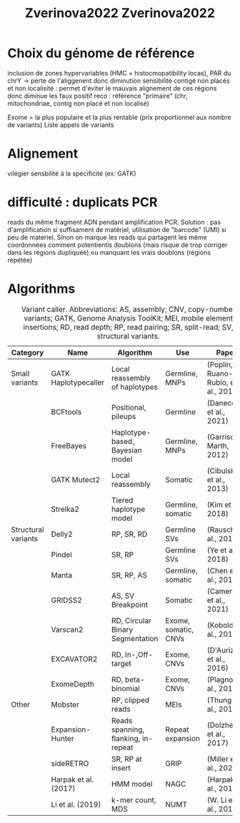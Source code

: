 :PROPERTIES:
:ID:       a4731205-4c0b-4a89-b416-accee9628746
:END:
#+title: Zverinova2022

#+title: Zverinova2022
* Choix du génome de référence
 inclusion de zones hypervariables (HMC = histocmopatibility locas), PAR du chrY -> perte de l'aliggenent donc diminution sensibilité
 contigé non placés et non localisité : permet d'éviter le mauvais alignement de ces régions donc diminue les faux positif
 reco : référence "primaire" (chr, mitochondriae, contig non placé et non localisé)

 Exome = la plus populaire et la plus rentable (prix proportionnel aux nombre de variants)
 Liste appels de variants
* Alignement
vilégier sensbilité à la spécificité (ex: GATK)
* difficulté : duplicats PCR
 reads du même fragment ADN pendant amplification PCR. Solution : pas d'amplification si suffisament de matériel, utilisation de "barcode" (UMI) si peu de materiel. Sinon on marque les reads qui partagent les même coordonnées comment potentientls doublons (mais risque de trop corriger dans les régions dupliquée) ou manquant les vrais doublons (régions répétée)
* Algorithms
#+caption: Variant caller. Abbreviations: AS, assembly; CNV, copy-number variants; GATK, Genome Analysis ToolKit; MEI, mobile element insertions; RD, read depth; RP, read pairing; SR, split-read; SV, structural variants.
| Category            | Name                 | Algorithm                           | Use                  | Paper                               |
|---------------------+----------------------+-------------------------------------+----------------------+-------------------------------------|
| Small variants      | GATK Haplotypecaller | Local reassembly of haplotypes      | Germline, MNPs       | (Poplin, Ruano-Rubio, et al., 2018) |
|                     | BCFtools             | Positional, pileups                 | Germline             | (Danecek et al., 2021)              |
|                     | FreeBayes            | Haplotype-based, Bayesian model     | Germline, MNPs       | (Garrison & Marth, 2012)            |
|                     | GATK Mutect2         | Local reassembly                    | Somatic              | (Cibulskis et al., 2013)            |
|                     | Strelka2             | Tiered haplotype model              | Germline, somatic    | (Kim et al., 2018)                  |
|---------------------+----------------------+-------------------------------------+----------------------+-------------------------------------|
| Structural variants | Delly2               | RP, SR, RD                          | Germline SVs         | (Rausch et al., 2012)               |
|                     | Pindel               | SR, RP                              | Germline SVs         | (Ye et al., 2018)                   |
|                     | Manta                | SR, RP, AS                          | Germline, somatic    | (Chen et al., 2016)                 |
|                     | GRIDSS2              | AS, SV Breakpoint                   | Somatic              | (Cameron et al., 2021)              |
|                     | Varscan2             | RD, Circular Binary Segmentation    | Exome, somatic, CNVs | (Koboldt et al., 2012)              |
|                     | EXCAVATOR2           | RD, In-,Off-target                  | Exome, CNVs          | (D'Aurizio et al., 2016)            |
|                     | ExomeDepth           | RD, beta-binomial                   | Exome, CNVs          | (Plagnol et al., 2012)              |
|---------------------+----------------------+-------------------------------------+----------------------+-------------------------------------|
| Other               | Mobster              | RP, clipped reads                   | MEIs                 | (Thung et al., 2014)                |
|                     | Expansion-Hunter     | Reads spanning, flanking, in-repeat | Repeat expansion     | (Dolzhenko et al., 2017)            |
|                     | sideRETRO            | SR, RP at insert                    | GRIP                 | (Miller et al., 2021)               |
|                     | Harpak et al. (2017) | HMM model                           | NAGC                 | (Harpak et al., 2017)               |
|                     | Li et al. (2019)     | k-mer count, MDS                    | NUMT                 | (W. Li et al., 2019)                |
